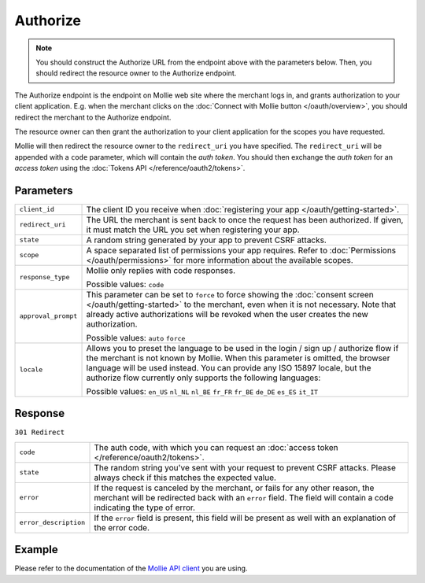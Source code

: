 Authorize
=========
.. api-name:: Connect API

.. endpoint::
   :method: GET
   :url: https://www.mollie.com/oauth2/authorize

.. note:: You should construct the Authorize URL from the endpoint above with the parameters below. Then, you should
          redirect the resource owner to the Authorize endpoint.


The Authorize endpoint is the endpoint on Mollie web site where the merchant logs in, and grants authorization to your
client application. E.g. when the merchant clicks on the :doc:`Connect with Mollie button </oauth/overview>`, you should
redirect the merchant to the Authorize endpoint.

The resource owner can then grant the authorization to your client application for the scopes you have requested.

Mollie will then redirect the resource owner to the ``redirect_uri`` you have specified. The ``redirect_uri`` will be
appended with a ``code`` parameter, which will contain the *auth token*. You should then exchange the *auth token* for
an *access token* using the :doc:`Tokens API </reference/oauth2/tokens>`.

Parameters
----------
.. list-table::
   :widths: auto

   * - ``client_id``

       .. type:: string
          :required: true

     - The client ID you receive when :doc:`registering your app </oauth/getting-started>`.

   * - ``redirect_uri``

       .. type:: string
          :required: false

     - The URL the merchant is sent back to once the request has been authorized. If given, it must match the
       URL you set when registering your app.

   * - ``state``

       .. type:: string
          :required: true

     - A random string generated by your app to prevent CSRF attacks.

   * - ``scope``

       .. type:: string
          :required: true

     - A space separated list of permissions your app requires. Refer to :doc:`Permissions </oauth/permissions>` for
       more information about the available scopes.

   * - ``response_type``

       .. type:: string
          :required: true

     - Mollie only replies with code responses.

       Possible values: ``code``

   * - ``approval_prompt``

       .. type:: string
          :required: true

     - This parameter can be set to ``force`` to force showing the :doc:`consent screen </oauth/getting-started>` to the
       merchant, even when it is not necessary. Note that already active authorizations will be revoked
       when the user creates the new authorization.

       Possible values: ``auto`` ``force``

   * - ``locale``

       .. type:: string
          :required: false

     - Allows you to preset the language to be used in the login / sign up / authorize flow if the
       merchant is not known by Mollie. When this parameter is omitted, the browser language will be
       used instead. You can provide any ISO 15897 locale, but the authorize flow currently only
       supports the following languages:

       Possible values: ``en_US`` ``nl_NL`` ``nl_BE`` ``fr_FR`` ``fr_BE`` ``de_DE`` ``es_ES``
       ``it_IT``

Response
--------
``301 Redirect``

.. list-table::
   :widths: auto

   * - ``code``

       .. type:: string

     - The auth code, with which you can request an :doc:`access token </reference/oauth2/tokens>`.

   * - ``state``

       .. type:: string

     - The random string you've sent with your request to prevent CSRF attacks. Please always check if this matches the
       expected value.

   * - ``error``

       .. type:: string

     - If the request is canceled by the merchant, or fails for any other reason, the merchant will be
       redirected back with an ``error`` field. The field will contain a code indicating the type of error.

   * - ``error_description``

       .. type:: string

     - If the ``error`` field is present, this field will be present as well with an explanation of the error
       code.

Example
-------
Please refer to the documentation of the `Mollie API client <https://www.mollie.com/en/modules>`_ you are using.
